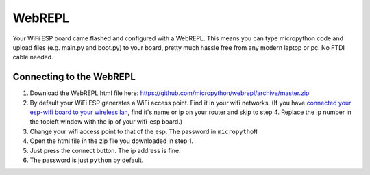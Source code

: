 WebREPL
=======

Your WiFi ESP board came flashed and configured with a WebREPL. This
means you can type micropython code and upload files (e.g. main.py and
boot.py) to your board, pretty much hassle free from any modern laptop
or pc. No FTDI cable needed.

Connecting to the WebREPL
-------------------------

1. Download the WebREPL html file here:
   `https://github.com/micropython/webrepl/archive/master.zip <https://github.com/micropython/webrepl/archive/master.zip>`__
2. By default your WiFi ESP generates a WiFi access point. Find it in
   your wifi networks. (If you have `connected your esp-wifi board to
   your wireless lan <Configure-webrepl>`__, find it's name or ip on
   your router and skip to step 4. Replace the ip number in the topleft
   window with the ip of your wifi-esp board.)
3. Change your wifi access point to that of the esp. The password in
   ``micropythoN`` |wifi setup|
4. Open the html file in the zip file you downloaded in step 1.
5. Just press the connect button. The ip address is fine.
6. The password is just ``python`` by default.

.. |wifi setup| image:: images/Wifi-connect.png
